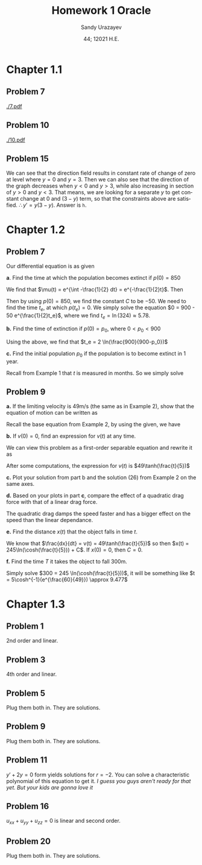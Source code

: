 #+latex_class: sandy-article
#+latex_compiler: xelatex
#+options: ':nil *:t -:t ::t <:t H:3 \n:nil ^:t arch:headline author:t
#+options: broken-links:nil c:nil creator:nil d:(not "LOGBOOK") date:t e:t
#+options: email:t f:t inline:t num:t p:nil pri:nil prop:nil stat:t tags:t
#+options: tasks:t tex:t timestamp:t title:t toc:nil todo:t |:t num:nil
#+html_head: <link rel="stylesheet" href="https://sandyuraz.com/styles/org.min.css">
#+language: en

#+title: Homework 1 Oracle
#+author: Sandy Urazayev
#+date: 44; 12021 H.E.
#+email: University of Kansas (ctu@ku.edu)
* Chapter 1.1
** Problem 7
[[./7.pdf]]
** Problem 10
[[./10.pdf]]
** Problem 15
   We can see that the direction field results in constant rate of change of
   zero at level where $y=0$ and $y=3$. Then we can also see that the direction
   of the graph decreases when $y<0$ and $y>3$, while also increasing in section
   of $y>0$ and $y<3$. That means, we are looking for a separate $y$ to get
   constant change at $0$ and $(3-y)$ term, so that the constraints above are
   satisfied. $\therefore y' = y(3-y)$. Answer is =h=.
* Chapter 1.2
** Problem 7
   Our differential equation is as given
   \begin{equation*}
           \frac{dp}{dt} = \frac{p}{2} - 450
   \end{equation*}

   *a*. Find the time at which the population becomes extinct if $p(0)=850$

   We find that $\mu(t) = e^{\int -\frac{1}{2} dt} = e^{-\frac{1}{2}t}$. Then

   \begin{align*}
           \frac{d}{dt}(\mu(t)p) = -450 \mu(t)                                                 \\
           \implies p(t) & = \frac{\int -450\mu(t) dt}{\mu(t)}                                 \\
                         & = \frac{\int -450 e^{-\frac{1}{2}t}dt}{e^{-\frac{1}{2}t}}         \\
                         & = \frac{-450 \times (-2e^{-\frac{1}{2}t}) + C}{e^{-\frac{1}{2}t}} \\
                         & = 900 + C e^{\frac{1}{2}t}
   \end{align*}

   Then by using $p(0)=850$, we find the constant $C$ to be $-50$. We need to
   find the time $t_e$, at which $p(t_e)=0$. We simply solve the equation
   $0 = 900 - 50 e^{\frac{1}{2}t_e}$, where we find $t_e = \ln(324) \approx 5.78$. 
   
   *b.* Find the time of extinction if $p(0)=p_0$, where $0<p_0<900$

   Using the above, we find that $t_e = 2 \ln(\frac{900}{900-p_0})$

   *c.* Find the initial population $p_0$ if the population is to become extinct in
   1 year.

   Recall from Example 1 that $t$ is measured in months. So we simply solve
   \begin{equation*}
           0 = 900 - (900-p_0)e^{6} \implies p_0 = 900 - \frac{900}{e^6} \approx 897.77
   \end{equation*}
** Problem 9
   *a.* If the limiting velocity is 49m/s (the same as in Example 2), show that
    the equation of motion can be written as
    \begin{equation*}
      \frac{dv}{dt} = \frac{1}{245}(49^2-v^2)
    \end{equation*}

    Recall the base equation from Example 2, by using the given, we have
    \begin{equation*}
      0 = 9.8 - C (49^2) \implies C = \frac{9.8}{49^2} = \frac{1}{245}\\
      \implies \frac{dv}{dt} = \frac{1}{245}(49^2-v^2)
    \end{equation*}

    *b.* If $v(0) = 0$, find an expression for $v(t)$ at any time.

    We can view this problem as a first-order separable equation and rewrite it
    as
    \begin{equation*}
            \int{\frac{dv}{49^2-v^2}} = \int{\frac{dt}{245}}
    \end{equation*}
    After some computations, the expression for $v(t)$ is
    $49\tanh(\frac{t}{5})$

    *c.* Plot your solution from part b and the solution (26) from Example 2 on
    the same axes.

    \begin{figure}[h]
            \centering
            \includegraphics[width=0.6\textwidth]{./tanh.png}
            \caption{$v(t)=49\tanh(\frac{t}{5})$}
    \end{figure}

    *d.* Based on your plots in part *c*, compare the effect of a quadratic drag
    force with that of a linear drag force. 

    The quadratic drag damps the speed faster and has a bigger effect on the
    speed than the linear dependance.

    *e.* Find the distance $x(t)$ that the object falls in time $t$.

    We know that $\frac{dx}{dt} = v(t) = 49\tanh(\frac{t}{5})$ so then
    $x(t) = 245\ln(\cosh(\frac{t}{5})) + C$. If $x(0) = 0$, then $C = 0$.

    *f.* Find the time $T$ it takes the object to fall 300m.

    Simply solve $300 = 245 \ln(\cosh(\frac{t}{5}))$, it will be something like
        $t = 5\cosh^{-1}(e^{\frac{60}{49}}) \approx 9.477$
    
* Chapter 1.3
** Problem 1
   2nd order and linear.
** Problem 3
   4th order and linear.
** Problem 5
   Plug them both in. They are solutions.
** Problem 9
   Plug them both in. They are solutions.
** Problem 11
   $y'+2y=0$ form yields solutions for $r=-2$. You can solve a characteristic
   polynomial of this equation to get it.
   /I guess you guys aren't ready for that yet. But your kids are gonna love it/
   
** Problem 16
   $u_{xx} + u_{yy} + u_{zz} = 0$ is linear and second order.  
   
** Problem 20
   Plug them both in. They are solutions.
